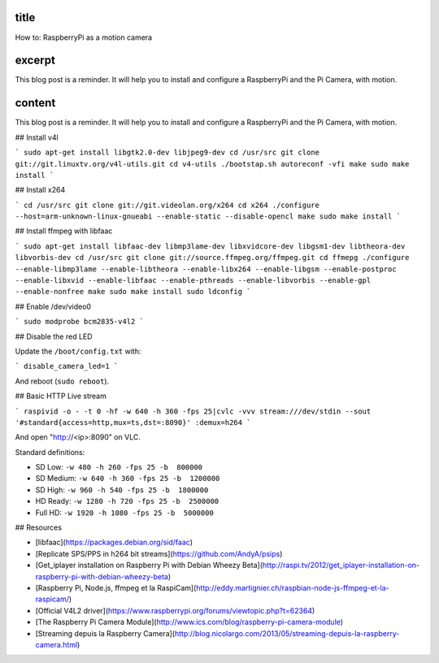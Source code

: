 title
-----

How to: RaspberryPi as a motion camera

excerpt
-------

This blog post is a reminder.
It will help you to install and configure a RaspberryPi and the Pi Camera, with motion.

content
-------

This blog post is a reminder.
It will help you to install and configure a RaspberryPi and the Pi Camera, with motion.

## Install v4l

```
sudo apt-get install libgtk2.0-dev libjpeg9-dev
cd /usr/src
git clone git://git.linuxtv.org/v4l-utils.git
cd v4-utils
./bootstap.sh
autoreconf -vfi
make
sudo make install
```

## Install x264

```
cd /usr/src
git clone git://git.videolan.org/x264
cd x264
./configure --host=arm-unknown-linux-gnueabi --enable-static --disable-opencl
make
sudo make install
```

## Install ffmpeg with libfaac

```
sudo apt-get install libfaac-dev libmp3lame-dev libxvidcore-dev libgsm1-dev libtheora-dev libvorbis-dev
cd /usr/src
git clone git://source.ffmpeg.org/ffmpeg.git
cd ffmepg
./configure --enable-libmp3lame --enable-libtheora --enable-libx264 --enable-libgsm --enable-postproc --enable-libxvid --enable-libfaac --enable-pthreads --enable-libvorbis --enable-gpl --enable-nonfree
make
sudo make install
sudo ldconfig
```

## Enable /dev/video0

```
sudo modprobe bcm2835-v4l2
```

## Disable the red LED

Update the ``/boot/config.txt`` with:

```
disable_camera_led=1
```

And reboot (``sudo reboot``).

## Basic HTTP Live stream

```
raspivid -o - -t 0 -hf -w 640 -h 360 -fps 25|cvlc -vvv stream:///dev/stdin --sout '#standard{access=http,mux=ts,dst=:8090}' :demux=h264
```

And open "http://<ip>:8090" on VLC.

Standard definitions:

- SD Low: ``-w 480 -h 260 -fps 25 -b  800000``
- SD Medium: ``-w 640 -h 360 -fps 25 -b  1200000``
- SD High: ``-w 960 -h 540 -fps 25 -b  1800000``
- HD Ready: ``-w 1280 -h 720 -fps 25 -b  2500000``
- Full HD: ``-w 1920 -h 1080 -fps 25 -b  5000000``


## Resources

* [libfaac](https://packages.debian.org/sid/faac)
* [Replicate SPS/PPS in h264 bit streams](https://github.com/AndyA/psips)
* [Get_iplayer installation on Raspberry Pi with Debian Wheezy Beta](http://raspi.tv/2012/get_iplayer-installation-on-raspberry-pi-with-debian-wheezy-beta)
* [Raspberry Pi, Node.js, ffmpeg et la RaspiCam](http://eddy.martignier.ch/raspbian-node-js-ffmpeg-et-la-raspicam/)
* [Official V4L2 driver](https://www.raspberrypi.org/forums/viewtopic.php?t=62364)
* [The Raspberry Pi Camera Module](http://www.ics.com/blog/raspberry-pi-camera-module)
* [Streaming depuis la Raspberry Camera](http://blog.nicolargo.com/2013/05/streaming-depuis-la-raspberry-camera.html)
